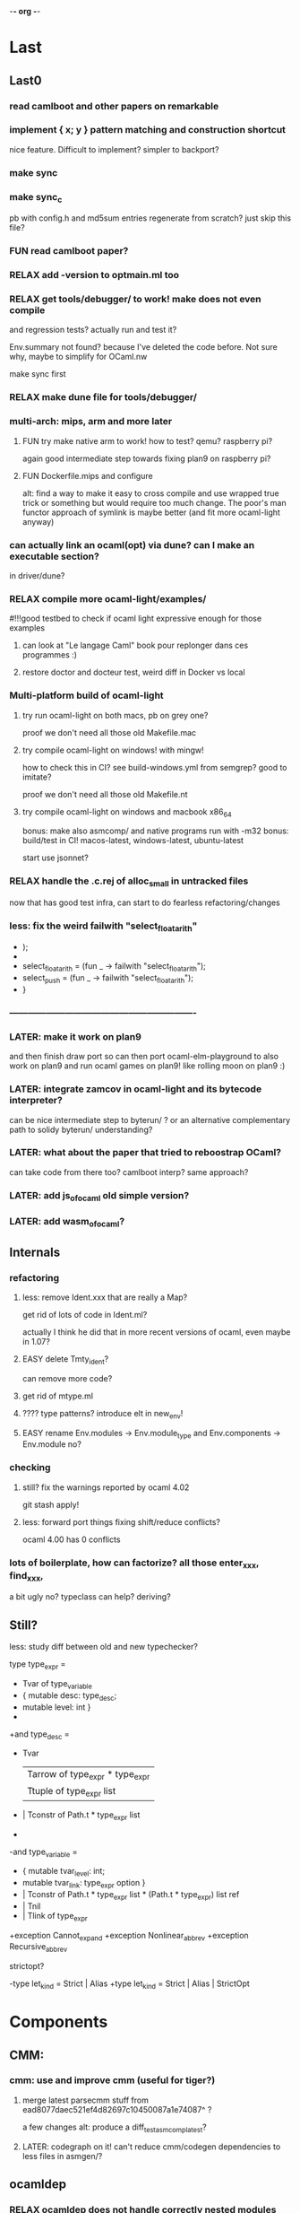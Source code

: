 -*- org -*-

* Last

** Last0

*** read camlboot and other papers on remarkable

*** implement { x; y } pattern matching and construction shortcut
nice feature. Difficult to implement? simpler to backport?

*** make sync

*** make sync_c
pb with config.h and md5sum entries
regenerate from scratch? just skip this file?

*** FUN read camlboot paper?

*** RELAX add -version to optmain.ml too

*** RELAX get tools/debugger/ to work! make does not even compile
and regression tests? actually run and test it?

Env.summary not found? because I've deleted the code before.
Not sure why, maybe to simplify for OCaml.nw

make sync first

*** RELAX make dune file for tools/debugger/


*** multi-arch: mips, arm and more later

**** FUN try make native arm to work! how to test? qemu? raspberry pi?
again good intermediate step towards fixing plan9 on raspberry pi?

**** FUN Dockerfile.mips and configure
alt: find a way to make it easy to cross compile and use wrapped true trick
 or something but would require too much change. The poor's man functor
 approach of symlink is maybe better (and fit more ocaml-light anyway)


*** can actually link an ocaml(opt) via dune? can I make an executable section?
in driver/dune?

*** RELAX compile more ocaml-light/examples/
#!!!good testbed to check if ocaml light expressive enough for those examples
# whether we need OO, functors, labels, etc!
# and good testbed towards getting also xix to compile with ocaml-light!!!

**** can look at "Le langage Caml" book pour replonger dans ces programmes :)

**** restore doctor and docteur test, weird diff in Docker vs local

*** Multi-platform build of ocaml-light

**** try run ocaml-light on both macs, pb on grey one?
proof we don't need all those old Makefile.mac

**** try compile ocaml-light on windows! with mingw!
how to check this in CI? see build-windows.yml from semgrep?
good to imitate?

proof we don't need all those old Makefile.nt

**** try compile ocaml-light on windows and macbook x86_64
bonus: make also asmcomp/ and native programs run with -m32
bonus: build/test in CI! macos-latest, windows-latest, ubuntu-latest

start use jsonnet?

*** RELAX handle the .c.rej of alloc_small in untracked files
now that has good test infra, can start to do fearless refactoring/changes

*** less: fix the weird failwith "select_floatarith"
+ );
+
+  select_floatarith = (fun _ ->  failwith "select_floatarith");
+  select_push = (fun _ -> failwith "select_floatarith");
+ }
 
*** -------------------------------------------------------------

*** LATER: make it work on plan9
and then finish draw port so can then port ocaml-elm-playground to also
work on plan9 and run ocaml games on plan9! like rolling moon on plan9 :)

*** LATER: integrate zamcov in ocaml-light and its bytecode interpreter?
can be nice intermediate step to byterun/ ? or an alternative complementary
path to solidy byterun/ understanding?

*** LATER: what about the paper that tried to reboostrap OCaml?
can take code from there too?
camlboot interp? same approach?

*** LATER: add js_of_ocaml old simple version?

*** LATER: add wasm_of_ocaml?


** Internals

*** refactoring

**** less: remove Ident.xxx that are really a Map?
get rid of lots of code in Ident.ml?

actually I think he did that in more recent versions of ocaml,
even maybe in 1.07?

**** EASY delete Tmty_ident?
can remove more code?

**** get rid of mtype.ml

**** ???? type patterns? introduce elt in new_env!

**** EASY rename Env.modules -> Env.module_type and Env.components -> Env.module no?

*** checking

**** still? fix the warnings reported by ocaml 4.02
git stash apply!

**** less: forward port things fixing shift/reduce conflicts?
ocaml 4.00 has 0 conflicts

*** lots of boilerplate, how can factorize? all those enter_xxx, find_xxx,
a bit ugly no? typeclass can help? deriving?

** Still?

**** less: study diff between old and new typechecker?

 type type_expr =
-    Tvar of type_variable
+  { mutable desc: type_desc; 
+    mutable level: int }
+
+and type_desc =
+    Tvar
   | Tarrow of type_expr * type_expr
   | Ttuple of type_expr list
-  | Tconstr of Path.t * type_expr list
-
-and type_variable =
-    { mutable tvar_level: int;
-      mutable tvar_link: type_expr option }
+  | Tconstr of Path.t * type_expr list * (Path.t * type_expr) list ref
+  | Tnil
+  | Tlink of type_expr

+exception Cannot_expand
+exception Nonlinear_abbrev
+exception Recursive_abbrev


**** strictopt?
-type let_kind = Strict | Alias
+type let_kind = Strict | Alias | StrictOpt

* Components

** CMM:

*** cmm: use and improve cmm (useful for tiger?)

**** merge latest parsecmm stuff from ead8077daec521ef4d82697c10450087a1e74087^ ?
a few changes
alt: produce a diff_testasmcomp_latest?

**** LATER: codegraph on it! can't reduce cmm/codegen dependencies to less files in asmgen/?

** ocamldep

*** RELAX ocamldep does not handle correctly nested modules and
make Cap.cmo to depend on Console.cmi and FS.cmi incorrectly.
apparently only if the Console.ml file exist; it does not
create a dep from Cap.cmo to Process.cmo

and restore the Cap.Console and Cap.FS instead of _ suffix

see b81eec604036157120e5d622e0e6410d49fbf61c nouveau ocamldep using parser (Jan 1999)

** ocamllex

*** LONG add support for 'as' in ocamllex, just port enough for as feature
too complex? diff too big?
and revert back the changes in mk and rc and more
=> can hope to also compile the rest of xix with ocaml-light
(macroprocessor, assembler, etc.)


** Debug tools

*** backport Printexc.raw_backtrace so can get working Exception.ml

*** include diffs that help the debuggability of ocaml

commit a843096a997d0a2914b8cbabd952e4a230d07598
Author: Damien Doligez <damien.doligez-inria.fr>
Date:   Mon Apr 3 08:34:22 2000 +0000

    codes pour faciliter le debug

commit bad71c148081a820604b9901300a5b8e2b730a95
Author: Damien Doligez <damien.doligez-inria.fr>
Date:   Mon Nov 8 17:05:45 1999 +0000

    ajout heap_check en mode debug

commit 5674cf35c8d59cd19bb93a39542dfad1e7d9ac9e
Author: Damien Doligez <damien.doligez-inria.fr>
Date:   Mon Nov 8 17:02:14 1999 +0000

    ajout heap_check



* Infra

** Test infra

*** build-dune.yml in CI?
use setup-ocaml too? see hello-world-ocaml?

*** less: testasmcomp/ fixing

**** actually run the testasmcomp/ stuff? feed with different integers the tests?

**** test infra here? just test that compiles? no comparison to expected result?
was just used when developing a new backend by Leroy?

**** less: fix testasmcomp/arith.out ? infinite loop? CMM bug?

**** look also latest testsuite/asmcomp/ and copy the Makefile
that actually run the test?

*** still? find 32 bits for building ocaml-light on 32 bits arch in GHA
need to use qemu in GHA? like for our docker arm?

https://github.com/marketplace/actions/setup-alpine-linux-environment

*** use ocamlc.opt and ocamlopt.opt on everything? excellent test case!

*** is ocamldebug and the other tools/ working
check in CI again!

*** run the benchmarks too in test/? not just the tests
take the shootout benchmark? the programs pass with ocaml light?
(see also mincaml/shootout)

'make bench' in test/

*** less: add test linking with str and unix, and check regression
sys_errlist

actually had another problem later when linking with ocamlopt so
need test that use both ocamlc and ocamlopt linking to str and unix

*** less: add test in make test in myocaml for -lstr and -lunix with ocamlopt
and should show problem that I needed the -lunixopt trick

*** WEIRD fix memory corruption errors in 'make test' when running under Nix!
use valgrind locally? asan?
try to reproduce locally by using -fsanitize=address ?
find the CFLAGS used in Nix?

*** what about tests/Moretest/?

*** what about ocaml 3.01 tests/testinterp/ big list?
or even 4.14 testsuite/lib/

*** nix: restore nix-test for ubuntu/macos and full test for ubuntu-only

*** add GHA check for arm, does ocamlopt actually work?

*** include tests/ from csl/ and ocaml examples from caml light?
(that have been updated to ocaml 3.08 by leroy on their distrib/contrib/
I think)
=> more tests

** Build infra

*** less: extend configure with -as -aspp
so can configure for -m32 from the configure line

*** less: fix the many warnings in byterun/ from gcc and clang

*** can it compile when boot/ocamlc CAMLC is the OCaml 4.02.3?
then add this check also in CI! so upward compatible!

*** less: add -no-pie to remove some warnings

*** less: 40 shift/reduce conflicts in ocaml-light/parsing/parser.mly?
same with 1.07? 49 actually (maybe in OO code)

*** WEIRD: why can't make byterun/ work with -m32?

*** WEIRD: why nix-shell --pure can't build fib.out?
-lgcc not found ???

** Dev Infra

*** less: resume semgrep.yml, need more recent ubuntu and can remove cron too

** Devops

*** less: optimize docker image size by using multi-stage built like in Semgrep
otherwise takes forever to push (and I guess also to download)

before: 258MB

*** less: push docker automatically in CI after each master merge
try generate token instead of using password
add secrets in settings of project?

** Bench infra

*** bench: compare my ocaml 1.07 with ocaml 4.00? 
try on syncweb? faster?

* Later

** ocaml-light and xix

*** LATER: diff lex/ ~/xix/lex/
xix/lex is supposed to be the same than lex

*** LATER: try my xix/windows/ rio port to plan9 using ocaml-light compiled

** Ports

*** finish portage arm

commit 66ae9423a784fbc4d35b794906a4dee705afccf2
Author: Xavier Leroy <xavier.leroy@inria.fr>
Date:   Thu Oct 15 16:10:53 1998 +0000

    Portage ARM

05627e0de4a50067f36d1eca9dcc9ebd5736c3f8
new ARM backend, backtrace, float, many stuff

*** LATER: add arm tests too

*** LATER: add amd64 generation? and arm64?
this was added recently; good test whether the code change that much

*** LATER: try compile again byterun/ for plan9! with kencc

*** LATER backport riscv support! so can run on plan9-riscv


** small features

*** LATER: automatic -cclib -lunix when adding unix.cma
backport which commit?

a la Go?

** remove stuff in OCaml to simplify

**** EASY less: remove or, and infix operator (use || and &&)

**** EASY less: get rid of type x = y = z
it's confusing anyway

**** less: remove tbl? just use map?

**** remove terminfo

**** remove stdlib/stream.ml?


** add stuff not in ocaml 

*** FUN add typeclasses!
or go directly to implicits?

http://okmij.org/ftp/Computation/typeclass.html

http://www.haskellforall.com/2012/05/scrap-your-type-classes.html

use implicit proposal syntax?
https://github.com/ocamllabs/ocaml-modular-implicits/commit/65a9ac20406833ba0d420fbe382ece17edf037bc

typing haskell in haskell for tutorial?

=> use in fork-ocaml itself, e.g. no more
duplicated names such as Subst.value_description and 
Subst.type_declaration, can have just Subst.subst 
with different instances of Subst! overload!
all those repeated names are useless.

*** an ocaml preprocessor! with unicode and mixfix a la Agda!
need update also efuns and codemap
see parsing mixfix paper in downloads.

*** FUN add deriving! or better, template haskell?
at least deriving!

and at least my xxx_of_v (or if have overloading
metaocaml_of !)

=> use in fork-ocaml itself, remove lots of boilerplate,
e.g. Subst.type_expr, essentially a visitor with just
a special case for Tvar ! the rest is boilerpate

*** later later

**** add attributes?

**** add error messages of julien

**** other cool but simple and orthogonal features?
stuff that will factorize code!
e.g. auto generate dumpers, visitors.
If have visitor then can rewrite some boilerplate code, e.g.
simplif.ml.

would be good to have delta programming, to express how to pass
from parsedtree.mli to typedtree.mli, because very very similar
(or just autogenerate via a script? :) )


* Backports

** Library
would be good to port to latest convention so caml_xxx 
so at least easy to get library from recent ocaml versions
working also under ocaml 1.07

*** Unix.realpath!
hmm but primitives are hard! need to promote, so better wait we have a few of them


*** less: add int32 and int64? used by IO.ml, OCaml.ml, etc. ?
seems complicated, better now

*** less: still? backport int32 and int64? for ogit and read_real_i32 function?
just that?
or simpler to just move code in version_control/index.ml for now

*** Arg.align

*** List.iteri

** Typechecker

*** leverage type annot to avoid having to qualify fields
so let foo (x : Bar) =
   x.fld
without needing x.Bar.fld

*** support for qualifier just for first field that propagates to
other fields so can do

{ Xxx.foo = 1; bar = 2; ... } without having to repeat Xxx (which helps
to avoid some open)

just cherry pick the patch that did that in original ocaml

*** support { x; y } when x and y are locals


** Compiler (checks and error messages)

*** TODO warnings to backports

Warning 26: unused variable t.

*** improve error messages

File "asmcomp/selectgen.ml", line 297, characters 1-19293:
Some labels are undefined
with no explanations of the labels...

File "typing/typecore.ml", line 246, characters 2-7965:
Warning: this pattern-matching is not exhaustive
with no explanations of the cases...

error for .mly are reported for the .ml. Support #line?

*** "Some labels are undefined" error
well nice, which one! Improve error message, give at least one label name.
or better, give all of them

*** missing errors!

failwith "Unix error: %s while executing %s with %s"
      (Unix.error_message err) cmd arg

  I forgot 'spf' but ocaml light says nothing

Unix1.openfile "/dev/cons" [Unix1.O_RDONLY];

  I forgot the perm parameter, but ocaml light said nothing

*** unused variable check 
and the _xxx prefix to invalidate it

*** check result ignored
see in lib_graphics/input/keyboard.ml
I was doing    Event.send ctl.chan buf.[i];
but this is not unit!

** Misc

*** license part1
commit cc0f32b05439bb7018e8ad62a54d6371b01aab9f
Author: Xavier Leroy <xavier.leroy@inria.fr>
Date:   Wed Nov 17 18:59:06 1999 +0000

    Changement de la licence

LGPL for byterun/

*** other

c4fb76de04783aea39a97b9279ea7adf5fdacfa8
Fix: bug dans le calcul de la longueur max d'une chaine.

ce301ce8fb46ce57a19a1323c9a6e6959da4d749
OFFSETREF met () dans l'accu.

3402009ef3e42d2977bbe0be6bb11841bd3445b8
Faute d'orthographe sur un ident dans intern_from_string.


commit ddd99c7e5d2f0f8e7364e8521fa7e8308999344e
Author: Xavier Leroy <xavier.leroy@inria.fr>
Date:   Tue Aug 28 14:47:48 2001 +0000

    Chargement dynamique de primitives C
?

commit ddc93821b88710566a5816f6e3e712bcf8cc3c9d
ajout assert pour eviter le bug d'alignement des racines
also need diff that introduce compact.c?

commit 0f45531954cadaa9f19a73944e8f9574f5fc08ee
Author: Damien Doligez <damien.doligez-inria.fr>
Date:   Sun Oct 29 17:36:44 2000 +0000

    passage a ANSI C -> suppression bcopy et memmov
